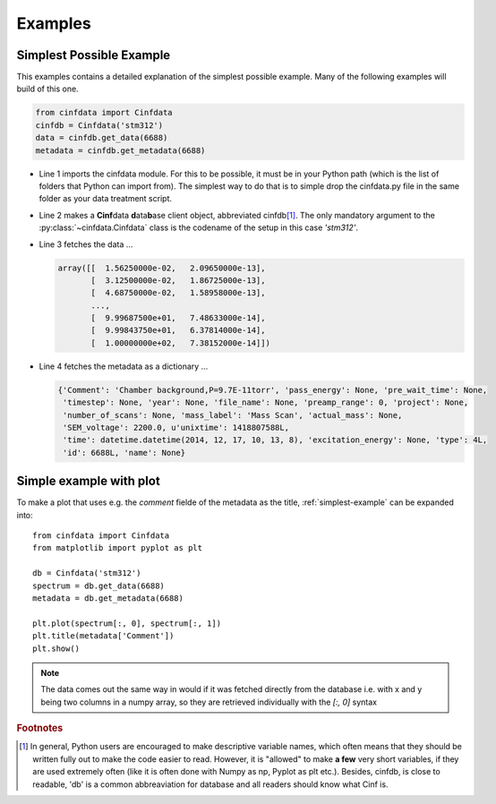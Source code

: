 .. _examples:

Examples
========

.. _simplest-example:

Simplest Possible Example
-------------------------

This examples contains a detailed explanation of the simplest possible
example. Many of the following examples will build of this one.

.. code-block:: python

    from cinfdata import Cinfdata
    cinfdb = Cinfdata('stm312')
    data = cinfdb.get_data(6688)
    metadata = cinfdb.get_metadata(6688)

* Line 1 imports the cinfdata module. For this to be possible, it must
  be in your Python path (which is the list of folders that Python can
  import from). The simplest way to do that is to simple drop the
  cinfdata.py file in the same folder as your data treatment script.
* Line 2 makes a **Cinf**\ data **d**\ ata\ **b**\ ase client object,
  abbreviated cinfdb\ [#shortnames]_. The only mandatory
  argument to the :py:class:`~cinfdata.Cinfdata` class is the codename
  of the setup in this case `'stm312'`.
* Line 3 fetches the data ...

  .. code-block:: text

      array([[  1.56250000e-02,   2.09650000e-13],
             [  3.12500000e-02,   1.86725000e-13],
             [  4.68750000e-02,   1.58958000e-13],
             ...,
             [  9.99687500e+01,   7.48633000e-14],
             [  9.99843750e+01,   6.37814000e-14],
             [  1.00000000e+02,   7.38152000e-14]])

* Line 4 fetches the metadata as a dictionary ...

  .. code-block:: python

      {'Comment': 'Chamber background,P=9.7E-11torr', 'pass_energy': None, 'pre_wait_time': None,
       'timestep': None, 'year': None, 'file_name': None, 'preamp_range': 0, 'project': None,
       'number_of_scans': None, 'mass_label': 'Mass Scan', 'actual_mass': None,
       'SEM_voltage': 2200.0, u'unixtime': 1418807588L,
       'time': datetime.datetime(2014, 12, 17, 10, 13, 8), 'excitation_energy': None, 'type': 4L,
       'id': 6688L, 'name': None}

Simple example with plot
------------------------



To make a plot that uses e.g. the `comment` fielde of the metadata as
the title, :ref:`simplest-example` can be expanded into::

  from cinfdata import Cinfdata
  from matplotlib import pyplot as plt

  db = Cinfdata('stm312')
  spectrum = db.get_data(6688)
  metadata = db.get_metadata(6688)

  plt.plot(spectrum[:, 0], spectrum[:, 1])
  plt.title(metadata['Comment'])
  plt.show()

.. note:: The data comes out the same way in would if it was fetched
          directly from the database i.e. with x and y being two
          columns in a numpy array, so they are retrieved individually
          with the `[:, 0]` syntax

.. rubric:: Footnotes

.. [#shortnames] In general, Python users are encouraged to make
                 descriptive variable names, which often means that
                 they should be written fully out to make the code
                 easier to read. However, it is "allowed" to make **a
                 few** very short variables, if they are used
                 extremely often (like it is often done with Numpy as
                 np, Pyplot as plt etc.). Besides, cinfdb, is close to
                 readable, 'db' is a common abbreaviation for database
                 and all readers should know what Cinf is.
